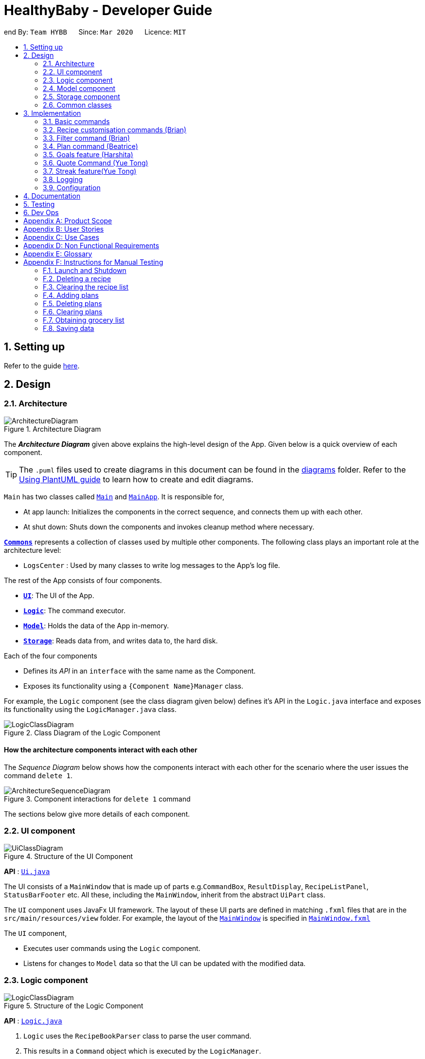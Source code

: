 = HealthyBaby - Developer Guide
:site-section: DeveloperGuide
:toc:
:toc-title:
:toc-placement: preamble
:sectnums:
:imagesDir: images
:stylesDir: stylesheets
:xrefstyle: full
ifdef::env-github[]
:tip-caption: :bulb:
:note-caption: :information_source:
:warning-caption: :warning:
endif::[]
:repoURL: https://github.com/AY1920S2-CS2103T-T10-1/main

end
By: `Team HYBB`      Since: `Mar 2020`      Licence: `MIT`

== Setting up

Refer to the guide <<SettingUp#, here>>.

== Design

[[Design-Architecture]]
=== Architecture

.Architecture Diagram
image::ArchitectureDiagram.png[]

The *_Architecture Diagram_* given above explains the high-level design of the App. Given below is a quick overview of each component.

[TIP]
The `.puml` files used to create diagrams in this document can be found in the link:{repoURL}/docs/diagrams/[diagrams] folder.
Refer to the <<UsingPlantUml#, Using PlantUML guide>> to learn how to create and edit diagrams.

`Main` has two classes called link:{repoURL}/src/main/java/seedu/recipe/Main.java[`Main`] and link:{repoURL}/src/main/java/seedu/recipe/MainApp.java[`MainApp`]. It is responsible for,

* At app launch: Initializes the components in the correct sequence, and connects them up with each other.
* At shut down: Shuts down the components and invokes cleanup method where necessary.

<<Design-Commons,*`Commons`*>> represents a collection of classes used by multiple other components.
The following class plays an important role at the architecture level:

* `LogsCenter` : Used by many classes to write log messages to the App's log file.

The rest of the App consists of four components.

* <<Design-Ui,*`UI`*>>: The UI of the App.
* <<Design-Logic,*`Logic`*>>: The command executor.
* <<Design-Model,*`Model`*>>: Holds the data of the App in-memory.
* <<Design-Storage,*`Storage`*>>: Reads data from, and writes data to, the hard disk.

Each of the four components

* Defines its _API_ in an `interface` with the same name as the Component.
* Exposes its functionality using a `{Component Name}Manager` class.

For example, the `Logic` component (see the class diagram given below) defines it's API in the `Logic.java` interface and exposes its functionality using the `LogicManager.java` class.

.Class Diagram of the Logic Component
image::LogicClassDiagram.png[]

[discrete]
==== How the architecture components interact with each other

The _Sequence Diagram_ below shows how the components interact with each other for the scenario where the user issues the command `delete 1`.

.Component interactions for `delete 1` command
image::ArchitectureSequenceDiagram.png[]

The sections below give more details of each component.

[[Design-Ui]]
=== UI component

.Structure of the UI Component
image::UiClassDiagram.png[]

*API* : link:{repoURL}/src/main/java/seedu/recipe/ui/Ui.java[`Ui.java`]

The UI consists of a `MainWindow` that is made up of parts e.g.`CommandBox`, `ResultDisplay`, `RecipeListPanel`, `StatusBarFooter` etc. All these, including the `MainWindow`, inherit from the abstract `UiPart` class.

The `UI` component uses JavaFx UI framework. The layout of these UI parts are defined in matching `.fxml` files that are in the `src/main/resources/view` folder. For example, the layout of the link:{repoURL}/src/main/java/seedu/recipe/ui/MainWindow.java[`MainWindow`] is specified in link:{repoURL}/src/main/resources/view/MainWindow.fxml[`MainWindow.fxml`]

The `UI` component,

* Executes user commands using the `Logic` component.
* Listens for changes to `Model` data so that the UI can be updated with the modified data.

[[Design-Logic]]
=== Logic component

[[fig-LogicClassDiagram]]
.Structure of the Logic Component
image::LogicClassDiagram.png[]

*API* :
link:{repoURL}/src/main/java/seedu/recipe/logic/Logic.java[`Logic.java`]

.  `Logic` uses the `RecipeBookParser` class to parse the user command.
.  This results in a `Command` object which is executed by the `LogicManager`.
.  The command execution can affect the `Model` (e.g. adding a recipe).
.  The result of the command execution is encapsulated as a `CommandResult` object which is passed git back to the `Ui`.
.  In addition, the `CommandResult` object can also instruct the `Ui` to perform certain actions, such as displaying help to the user.

Given below is the Sequence Diagram for interactions within the `Logic` component for the `execute("delete 1")` API call.

.Interactions Inside the Logic Component for the `delete 1` Command
image::DeleteSequenceDiagram.png[]

NOTE: The lifeline for `DeleteCommandParser` should end at the destroy marker (X) but due to a limitation of PlantUML, the lifeline reaches the end of diagram.

[[Design-Model]]
=== Model component

.Simplified Structure of the Model Component
image::ModelClassDiagram.png[]

*API* : link:{repoURL}/src/main/java/seedu/recipe/model/Model.java[`Model.java`]

The diagram above has been simplified in order to provide a clearer Overview of the Model component. +
The `Model` consists of 4 main sections: recipe, plan, record and quote. +
For more details on each of the main sections of the `Model`, please refer to the corresponding models
illustrated in the next few sections of this document.

The `Model` component stores a,

* `UserPref` object that represents the user's preferences.
* `RecipeBook` object that stores all recipes.
* `PlannedBook` object that stores all plans.
* `CookedRecordBook` object that stores the records of all the cooked recipes.
* `QuoteBook` object that stores all quotes.

It also exposes five unmodifiable lists that can be 'observed' by the `UI`: +

* `ObservableList<Recipe>`
* `ObservableList<Plan>`
* `ObservableList<Record>`
* `ObservableList<GoalCount>`
* `ObservableList<Quote>` +
The `UI` can be bound to these lists so that the `UI` automatically updates when the data in the list changes. +

The `Model` does not depend on any of the other three components. +

==== Recipe Model
.Structure of the Recipe Model
image::ModelRecipeClassDiagram.png[]

The Recipe Model stores the `UniqueRecipeList` containing all recipes.

Each `Recipe` consists of,

* One `Name`
* One `Time`
* Any number of `Step`
* At least one `Ingredient`

For a more comprehensive description on the structure of a Recipe, please refer to
<<UserGuide#, The Anatomy of a Recipe>> in our User Guide.

==== Plan Model
.Structure of the Plan Model
image::ModelPlanClassDiagram.png[]

The Plan Model stores the,

* `UniquePlannedList` which contains all plans
* `PlannedRecipeMap` which  maintains the mapping from `Recipe` to all the plans that uses this `Recipe`

Each `Plan` consists of,

* One `Date`
* One `Recipe`

==== Record Model
.Structure of the Record Model
image::ModelRecordClassDiagram.png[]

The Record Model stores the `UniqueRecordList` which contains all records.

Each `Record` consists of,

* One `Date`
* One `Name` from a `Recipe`
* One set of `Goal` list

==== Quote Model
.Structure of the Quote Model
image::ModelQuoteClassDiagram.png[]

The Quote Model stores the `UniqueQuoteList` which contains all quotes.

Each `Quote` consists of one `Content`.

[[Design-Storage]]
=== Storage component

.Structure of the Storage Component
image::StorageClassDiagram.png[]

*API* : link:{repoURL}/src/main/java/seedu/recipe/storage/Storage.java[`Storage.java`]

In the figure above, we can see that we are maintaining 5 different storages. These storages aim to keep the memory of:

* `UserPrefs`
* `RecipeBook`
* `PlannedBook`
* `CookedRecords`
* `QuoteBook`

The `Storage` component,

* can save `UserPref` objects in json format and read it back.
* can save the HYBB data in json format and read it back.

[[Design-Commons]]
=== Common classes

Classes used by multiple components are in the `seedu.recipe.commons` package.

== Implementation

This section describes some noteworthy details on how certain features are implemented.

// tag::basic[]
=== Basic commands

==== Switch command (Harshita)
The `switch` command is facilitated by the `MainWindow`, `MainTabPanel`, `SwitchCommandParser` and `SwitchCommandParser`.

The following lists in sequential order the process of how `switch` behaves with user input.

*The user launches HYBB and the default start tab is set to the recipes tab.

*The user now executes `switch planning` to view the planning tab.

*`LogicManager` uses `RecipeBookParser#parseCommand()` to parse the input from the user upon execution of the `switch` command.

*`RecipeBookParser` determines which command is being used and creates `SwitchCommandParser` to parse the input
from the user to obtain the arguments.

*`SwitchCommandParser` parses the argument and checks its validity. If it is invalid,
`SwitchCommandParser` throws an exception and terminates. Else, it returns a `SwitchCommand` that contains a `Tab`.

* `LogicManager` uses `SwitchCommand#execute()` to switch to the planning tab.

* `SwitchCommand` returns a `CommandResult` to the `LogicManager` with the `Tab`. `LogicManager` then
returns the `CommandResult` to `MainWindow`.

* `MainWindow` checks if there is a change in state for `Tab` and if switching is needed. If there is, `MainWindow` uses
`MainWindow#handleSwitchTab()` to switch tab. Else, `MainWindow` does nothing.

The following activity diagram shows the flow of activites from when the `switch` command is executed.


image::SwitchActivityDiagram.png[]

// tag::editcommand[]
==== Edit command (Beatrice)
The edit feature allows users to edit the properties of a Recipe with ease using the `edit` command. +

This feature is facilitated by the `EditCommand` class. +

The following activity diagram illustrates how the `EditCommand` is used. +

.Activity Diagram for edit command
image::EditActivityDiagram.png[]

===== Implementation
This section explains how the `edit` command is implemented.

1. User specified arguments are passed to the `EditCommandParser` and the arguments are broken up by the `ArgumentTokenizer` and
`ArgumentMultimap`.

2. The arguments will then be parsed by `ParserUtil` and passed into `EditRecipeDescriptor`.
An error will be thrown if the inputs were invalid or if no properties of the Recipe were edited.

3. A new `EditCommand` object will be created containing the new properties of the `Recipe`.

4. `EditCommand#execute()` will then get the latest list of recipes from `Model` and obtain the `Recipe` that is
being edited.

5. This `Recipe` is passed into `EditCommand#createEditedRecipe()` which creates a new `Recipe` with the edited properties.

6. `Model#setRecipe()` will then replace the `Recipe` being edited with the new `Recipe` and update the list of recipes and plans.

7. The success message will be returned to the user by the `CommandResult`.

The following sequence diagram summarizes the steps taken so far:

.Edit sequence diagram
image::EditSequenceDiagram.png[]

[NOTE]
The lifeline for EditCommandParser should end at the destroy marker (X) but due to a limitation of PlantUML,
the lifeline reaches the end of diagram.

[WARNING]
The details of some methods, like the the usage of `EditRecipeDecriptor`, was omitted to reduce clutter in the diagram.

The edited recipe will be updated in both the list of recipes and plans.
The following section explains in detail the implementation behind how each list is updated in the
`RecipeBook` and `PlannedBook` class.

1. Continuing off from Step 8, `ModelManager#setRecipe()` will be called to replace the target `Recipe` with the
edited `Recipe`. (`ModelManager` implements `Model`)

2. The target and edited `Recipe` is passed into `RecipeBook#setRecipe()` and `UniqueRecipeList#setRecipe()`, which
will replace the target with the edited `Recipe` in the recipe list.

3. The same arguments are then passed into `PlannedBook#setRecipe()` which will get a list of all the plans that uses
the target `Recipe` from `PlannedRecipeMap` and update each plan.


The following sequence diagram summarizes how the `Recipe` and all its related `Plan` are updated
when the `Recipe` is edited.

.Edit sequence diagram focusing on Model
image::EditModelSequenceDiagram.png[]

===== Design Considerations

====== Aspect: How recipes are edited

* **Alternative 1 (current choice):** The `EditRecipeDescriptor` class is used to make sense of user input and mimics
the `Recipe` class with the same properties.
** Pros: Multiple fields can be edited in one go.
** Cons: Might make testing harder since there are many properties in a Recipe and an edit command can take on any
combination of each property.

* **Alternative 2:** Allow each property in the `Recipe` to have its own `edit` command.
** Pros: Implementation of each command will be simpler.
** Cons: Editing a recipe will be harder and more troublesome for the user.

We decided to stick with alternative 1, which is the implementation inherited by AB3, as we believe that being able
to edit multiple fields in one go provides much more versatility and convenience to the user. Additionally, although
there are many properties to test, it is still a finite number and testing can be done with adequate time.

====== Aspect: Data structure to support plans
Please refer to <<Aspect: Data structure to support plans>> for the design considerations for plans.

// end::editcommand[]

// tag::favouriteunfavourite[]
==== Favourite and Unfavourite commands (Brian)
===== Implementation
For brevity, we will only talk about the `favourite` command. Note that the `unfavourite` command is implemented in the
same way.

1. The user input received by `FavouriteCommandParser#parse` will pass on the user input to
`ParserUtil#parseMultipleIndex` to verify if the indexes keyed in are non-zero, unsigned integers. An error is thrown
if any of the indexes do not meet this requirement.
+
On top of verifying the validity of the indexes, `ParserUtil#parseMultipleIndex` will remove any duplicate indexes
and sort them. It returns a sorted array of one-based indexes.

2. A new `FavouriteCommand` object will be created with the array of indexes and returned to the `LogicManager`.

3. The `FavouriteCommand#execute` method is executed. First, the array of indexes will be checked against the
_currently displayed recipe list_ to ensure that there exists a corresponding recipe index. An error will be thrown if
a user specified recipe index is out of bounds.

4. Next, we check if the specified recipe(s) is already a favourite. If it is not a favourite yet, we use an
`EditRecipeDescriptor` to set the recipe's `isFavourite` to true.

5. Finally, we display the names of the recipes that have been newly made favourites, and the names of the recipes that
were already favourites.

Here is a sample sequence diagram that shows what happens when the user inputs `favourite 3`:

.Favourite command sequence diagram
image::FavouriteCommandSequenceDiagram.png[]

This operation favourites recipe 2 and 3.
// end::favouriteunfavourite[]

// tag::undoredo[]
==== Undo and Redo commands (Brian)
The implementation of undo and redo was adapted from AB3. However, HYBB requires more book-keeping because on top
of the `RecipeBook`, we have a `PlannedBook` and a `CookedRecordBook` to keep track of as well.

For brevity, we will only talk about the `undo` command. Note that the `redo` command is implemented in the same way.

===== Implementation (before undo is called)
1. Whenever a command that changes the state of any of the books (RecipeBook, PlannedBook, or CookedRecordBook) is
called, `Model#commitBook` is called as well.

2. `Model#commitBook` will first purge all redundant states in `MultipleBookStateManager` (ie. if the user called undo
before and is now committing a new book, he will not be able to redo the actions of those undos anymore). This is the
behavior that most modern desktop applications like Microsoft Word adopt.

3. `Model#commitBook` also saves the `CommandType` and `Tab` of the command in 2 separate stacks in
`MultipleBookStateManager`. Finally, it saves the new state of the affected book(s) in an ArrayList of that book type.

Note #1: `CommandType` tells you which book(s) the command affects, while `Tab` tells you which tab should be
displayed upon execution of the command.

Note #2: All 3 ArrayLists of the 3 book types have a "current pointer" each, which points to the respective states of
the books that the `Model` is currently using (ie. what the user is seeing).

The following diagram summarizes what happens when the user executes a command that changes the state of any book:

.Activity diagram when a command is executed
image::CommitActivityDiagram.png[]

===== Implementation (when undo is called)
1. `Model#canUndo` is called to check if there are sufficient actions to be undone. An error is thrown if there are
insufficient actions to be undone.

2. If able to undo, `Model#undoBook` is called. The `CommandType` stack is popped to know which book(s) need undoing.
At the same time, the "current pointer" of the corresponding book ArrayList(s) is/are shifted backwards. All 3 books
in `Model` are then set to the version of the book that each "current pointer" is pointing to.

This class diagram shows the components of `MultipleBookStateManager`:

.Class diagram for MultipleBookStateManager
image::MultipleBookStateManagerClassDiagram.png[]


The following diagrams show what happens after the execution of various commands:

.When the app is first opened
image::UndoRedoState0.png[]

.When "delete 5" is called, the state of RecipeBook is changed. This new state is added to ArrayList<RecipeBook>.
image::UndoRedoState1.png[]

.When "favourite 3" is called, the state of RecipeBook is changed. This new state is added to ArrayList<RecipeBook>.
image::UndoRedoState2.png[]

.When "undo" is called, the current state pointer of ArrayList<RecipeBook> is shifted back and the Model's RecipeBook is set to this version.
image::UndoRedoState3.png[]

.When a command like "list" (that does not change the state of any book) is called, the current state pointer remains where it is (ie. there is no change of states).
image::UndoRedoState4.png[]

.If a command like "clear" (that changes the state of a book) is called while the current pointer is not pointing to the latest version, all versions after the current pointer will be purged and the newest version will be added to the ArrayList.
image::UndoRedoState5.png[]

===== Design Considerations
====== Aspect: How undo and redo executes
One concern we had while choosing the design of the undo and redo features was the amount of memory that has to be used
to keep track of the different states of the 3 books.

On top of the ArrayLists of different book types, we also needed to have 2 additional stacks to keep track of the
corresponding `CommandType` and `Tab`.

We eventually decided on the current implementation because we do not expect the user to make that many changes to the
books in a single session. We also do not expect the size of any book to grow so huge that a single commit would take
up all the memory capacity. In other words, we foresee that the "cons" of our current choice will not happen (it would
take really abnormal user behavior for it to reach that stage).

* **Alternative 1 (current choice):** Saves the entire recipe book.
** Pros: Easy to implement.
** Cons: May use up a lot of memory space within a single session 1) if there is a large number of book commits
and/or 2) if the magnitude of a single commit is large (ie. the book being committed is huge just by itself).

* **Alternative 2:** Individual command knows how to undo/redo by itself.
** Pros: Will use less memory.
** Cons: Tedious to ensure the correctness of the implementation of each individual command. Furthermore, some commands
affect multiple books, making book-keeping even more complicated (and hence, susceptible to error).

===== Future plans
Currently, the undo and redo command is not compatible with the `quote` command and the QuoteBook. This will be a
feature that we plan to work on beyond v1.4 so that users will be able to undo and redo the action of adding a quote!
// end::undoredo[]

// end::basic[]

// tag::recipecustomisation[]
=== Recipe customisation commands (Brian)
The following commands: `addingredient`, `editingredient`, `deleteingredient`, `addstep`, `editstep`, and `deletestep`
were implemented to overcome the limitations of the `edit` command. These recipe customisation commands allow the user
to make targeted changes to the ingredient or step fields instead of having to rewrite the entire field using `edit`.

==== Implementation
1. The commands listed above make use of `EditRecipeDescriptor` (ERD) to add, edit, or delete ingredients or steps.
This is done by comparing the contents of the ERD to the contents of the field to be edited and making the necessary
changes described below (note that at this point of time, the ERD is already populated with the user's input):

* If the command is `addingredient` or `addstep`, the existing ingredients or steps from the recipe will be added to
the ERD.

* If the command is `editingredient` or `editstep`, the ERD will be checked against the recipe to see if the
ingredients or step exists in the recipe. If it exists, the remaining ingredients or steps that were not changed
will be added to the ERD. Otherwise, an exception is thrown.

* If the command is `deleteingredient` or `deletestep`, the ERD will be checked against the recipe to see if the
ingredients or step exists in the recipe. If it exists, the ERD will be re-populated with the existing ingredients or
steps from the recipe, less the ones that were specified by the user. Otherwise, an exception is thrown.

2. With the ERD fields set, the specified recipe is edited by `EditCommand#createEditedRecipe` using the ERD.

3. Finally, `Model#setRecipe` will replace the old version of the recipe in RecipeBook with the newly edited one.
`Model#commitBook` will commit the new state of the RecipeBook to the `MultipleBookStateManager` so that the user will
be able to undo this command if he wishes to.

.General activity diagram for recipe customisation commands
image::RecipeCustomisationCommandsActivityDiagram.png[]
//end::recipecustomisation[]

// tag::advancedfilter[]
=== Filter command (Brian)
The advanced filter feature uses the `filter` command to search for recipes according to the set of keywords provided
by the user. Think of it as a greatly enhanced and more robust version of the `find` command, which only allows the
user to find recipes by their name.

==== Implementation
This section explains how the `filter` command is implemented.

1. User specified keywords are directed to `FilterCommandParser#parse` where `ArgumentTokenizer` and
`ArgumentMultimap` are used to parse the user input. An exception will be thrown if no keywords are specified at all.

2. The parsed user input is then fed into `RecipeMatchesKeywordPredicate` where a `Predicate`, p, is created. This
predicate will subsequently be used as the filter to get all recipes that meet the user specified criteria.

3. A new `FilterCommand` object will be created with the predicate, p, and be returned to the `LogicManager`.

4. The `FilterCommand#execute` method is executed and `Model#updateFilteredRecipeList` is called. This tests
every recipe in the database against the predicate, p, and updates the filtered recipe list with recipes that meet the
user specified criteria.

5. Once complete, this filtered recipe list is displayed to the user.

Here is a sample sequence diagram that shows what happens when the user inputs `filter favourites t/20 ig/Pasta`:

.Advanced filter sequence diagram
image::AdvancedFilterSequenceDiagram.png[]


This operation displays all recipes that 1) are marked as favourites, 2) take 20 minutes or less to prepare,
and 3) contains pasta as an ingredient.

==== Design Considerations
===== Aspect: Consistency of user input format
One concern we had while implementing this feature was the sheer number of commands and prefixes that our app had.
Eventually, the current implementation was chosen because we didn't want to define a new format for `filter`
keywords which might potentially confuse our users.

* **Alternative 1 (current choice):** Use the existing prefixes and format in the user input.
** Pros: The existing `ArgumentTokenizer` and `ArgumentMultimap` classes already have capabilities to parse user input
that is in a certain format. Thus, using the same format saves us time and effort in implementing our own parser. It
also spares the user from having to remember multiple formats / keywords.
** Cons: The user has to be familiar with the prefixes and other special keywords in order to use this feature to its
fullest potential.

* **Alternative 2:** Define new keywords that the user can use. These keywords could be "more english-like" as opposed
to using shortened tags as prefixes.
** Pros: Easy to remember these keywords since they are more english-like.
** Cons: We must implement our own parser which is tedious. The user will also have to remember a new set of keywords
on top of the existing prefixes. This is double work for the user.
// end::advancedfilter[]

// tag::planning[]
=== Plan command (Beatrice)
The plan feature allows users to plan for recipes that they wish to cook at a certain date. +
This feature is facilitated by the `PlanCommand` class.


==== Implementation
This section explains how the `plan` command is implemented.

1. User specified arguments are passed to the `PlanCommandParser` which uses `ArgumentTokenizer` and
`ArgumentMultimap` to break up the user input.

2. The arguments are parsed by `ParserUtil` and if no invalid inputs were found, a `PlanCommand` object will be created.

3. `PlanCommand#execute()` gets the latest list of recipes from `Model`.

4. For every `Index`, a new `Plan` object is created and added into the `Model`. This is done by passing the `Plan`
and the `Recipe` that is being planned into the `UniquePlannedList` and `PlannedRecipeMap`.

5. The `Plan` is added to the `UniquePlannedList` and the `Plan` is added to the list of plans at the `Recipe` key
 in the `PlannedRecipeMap`.

6. The success message will be returned to the user by the `CommandResult`.

The diagram below summarises the steps taken:

.Plan sequence diagram
image::PlanningSequenceDiagram.png[]

[NOTE]
The lifeline for EditCommandParser should end at the destroy marker (X) but due to a limitation of PlantUML,
the lifeline reaches the end of diagram.


==== Design Considerations

===== Aspect: Data structure to support plans

* **Alternative 1 (current choice):** Use a `UniquePlannedList` with an `ObservableList` to display the list of plans,
and an internal `PlannedRecipeMap` that maintains the mapping between a `Recipe` and all plans that were
made for the recipe.
** Pros: The `UniquePlannedList` provides the list of plans and updates the UI for every change in plan. In the
background, the `PlannedRecipeMap` is maintained and used to ease the cost of iterating through an entire list of
plans to search for all the plans that uses a specific `Recipe`.
** Cons: Performance might not be optimised as `UniqueRecipeList` still uses a list.

* **Alternative 2:** Maintain the recipes and plans in one `ObservableMap` instead.
** Pros: Performance will be better by using a Map than a List.
** Cons: There are no official javafx classes that supports an sorted `ObservableMap` or a filtered `ObservableMap`.
We will have to write and maintain our own implementation or import from other libraries.

We decided to use alternative 1, as the cons of alternative 2 are too heavy. The plans need to be sorted
in a chronological order, and future implementations of the `viewWeek` and `viewMonth` command will require the plans
to be filtered as well. +
Additionally, we would not have enough time in the scope of this project to write a fully functional
implementation, and importing from other libraries introduces the risk of running into bugs if the the dependencies
were not maintained in the future.
// end::planning[]

// tag::goals[]
=== Goals feature (Harshita)
The main functionalities and commands associated with the entire goals feature are `add`, `addIngredient`, `edit`, `editIngredient`,
 `cooked`, `listGoals` and 'removeGoals'. Goals are auto-generated and added to a recipe every time `add`, `addIngredient`, `edit` or `editIngredient` is executed.

==== Details of Implementation (Auto-generation of goals)
The following sequence diagram shows how goals are generated through the example of `addIngredient` command execution

.Add command sequence diagram
image::AddSequenceDiagram.png[]
.Reference Frame for Add command sequence diagram
image::AddRefSequenceDiagram.png[]

A recipe is initially created with an empty goals set from parser and `calculateGoals()` is then called in the `AddCommand`.

Each ingredient type that is associated with a goal (`Vegetable`, `Protein`, `Fruit`, `Grain`) is listed as an enum type
in MainIngredientType. This ensures that invalid goals are not created and simplifies the mapping between `MainIngredientType`
and `Goal`.

The calculation of goals then occurs through looping through each ingredient type and executing the method call to
`Recipe#calculateIngredientQuantity()`.
This would obtain the total quantity for each ingredient, firstly by calling `Ingredient#getMainIngredientType()`
to ensure the validity of ingredients beings calculated (e.g. any instance of 'Other' ingredient would throw an `InvalidStateException`).
Secondly, by obtaining the quantity in grams through the method calls to `Ingredient#getQuantity()' and 'Quantity#convertToGram()`.

After the calculation for each main ingredient type is completed, an instance of `MainIngredientTypeMagnitude` is created.
It acts as a container to store the quantities and conduct the checks for whether these quantities meet the minimum quantity
requirement for their respective food group. This calculation and checks are done through the method call to
`MainIngredientTypeMagnitude#getMainTypes()` which would then return a set of `MainIngredientType` that successfully met the
minimum requirement.

Lastly, after looping through this set and creating each goal with the mapping from `MainIngredientType` to `Goal` done
(e.g. `MainIngredientType.FRUIT` leads to the creation of goal with goal name generated as "Fruity Fiesta"), the goals will
be updated in the particular instance of `Recipe r` and `Model#addRecipe(r)` would then update `RecipeBook` in storage.

The immutability of each object is supported to ensure the correctness of undo and redo functionality.

==== Details of Implementation (Statistics of cooked recipes)

.Activity diagram when a cooked command is entered
image::CookedActivityDiagram.png[]

After `CookedCommand#execute(model)` is called, the series of checks shown in the above diagram is done to determine
if the recipe can be marked as cooked. With multiple recipes inputted (eg "`cooked` 1 2 3", the series of checks will
loop through for for each recipe.

The checks ensure that all the recipes inputted are valid, else the  `CookedCommand`
throws an exception and terminates. If successful, a new  `Record` containing the `Name`, current `Date` and set of `Goals`
associated with the recipe is created and `Model#addRecord(record)` would then update `CookedRecordBook` in storage.

Furthermore, if the recipe marked as cooked was included in the Planned Recipes for the day,
it will be removed from the planned list.

With reference to the structure of the CookedRecords Model,
.Class diagram of Record
image::ModelRecordClassDiagram.png[]

We can see above that once a record is added to the UniqueRecordList two Observable lists will be updated for each
addition of `Record`. Firstly, it is the `internalRecordsList` that stores unique `Record`. Secondly, based on this list,
an `internalGoalsTally` that stores `GoalCount` will be updated each time. This `GoalCount` consists of one of the four main goal
and its respective tally and this observable list is what the pie chart will be listening to for updates and will change
each time the `internalGoalsTally` has been updated as well.

Hence the `cooked` command is essential in not only archiving data, but also giving the user personalised statistics
on their overall goal distribution that resembles the Healthy Eating Plate. The immutability of each object is
supported to ensure the correctness of undo and redo functionality as well.


==== Design Considerations

===== Aspect: How goals are being tagged

* **Alternative 1 (current choice):** System generates tags for each recipe based on food algorithm.
** Pros: Higher accuracy and makes use of inputs of ingredients class.
** Cons: Would require several criteria checks that may not be intuitive and would require the use of artificial intelligence for the highest accuracy.

* **Alternative 2 :** User chooses from 4 given goals and user adds the tags to the recipes.
** Pros: Easy to implement. User can filter their preferred goals easily.
** Cons: Is dependant on user's understanding and not universal understanding of what may be deemed healthy.

Alternative 1 was chosen as standardising the goals give the recipes more meaning, especially when we are able
to calculate statistics and present in in an meaningful and appealing way for users when it models the Healthy eating Plate.
Furthermore, custom goals would not have checks would not have been implemented. for users to filter preferred recipes,
the command `favourite` as been implemented.

===== Aspect: How to determine the criteria for each goal

* **Alternative 1 (current choice):** Check by quantity
** Pros: More accurate and can be modelled against ideal ratio of a healthy meal.
** Cons: Harder to implement as we need to standardise the ingredient measurements, not as intuitive.

* **Alternative 2 :** Check by variety
** Pros: Easy to implement.
** Cons: Not as accurate as one grain of rice or 1 grape would still be counted as variety despite the small portion.

Alternative 1 was chosen because of its higher accuracy, although conversion between different measurement may be
overestimated. The command `deleteGoal` was then created in order to enable users to delete goals they deem inaccurate.

===== Aspect: How the check for goal is done

* **Alternative 1 (current choice):** Check every time a recipe is added or edited and store this data
** Pros: More consistent for the user in keeping track of their goals.
** Cons: Harder to implement as repetitive checks are needed every time ingredients are added or modified.
Will be more expensive to calculate with a larger database.

* **Alternative 2 :** Calculate the goals for each recipe every time it is retrieved from storage and set in RecipeList.
** Pros: Easier to implement as only one check is needed for when the recipes are set.
** Cons: Goals will reset each time the application is open. If goal has been deleted by user with `deleteGoal`, it will
not be updated the next time the user opens the application as the checks will be the same.

Alternative 1 was chosen as it optimizes the function of deleteGoal`, taking user preference into consideration.

===== Aspect: How to store data for records

* **Alternative 1 (current choice):** Store in a json file called records and calculate goal tally the first time
it is set and update accordingly
** Pros: A custom date can be set and it will be easier to iterate through the list to obtain goal tally.
** Cons: Duplicate data will be stored and is harder to implement.

* **Alternative 2 :** Use recipebook and add boolean attribute isCooked
** Pros: Easy to implement.
** Cons: Restricted usage, unable to implement date and do statistical analysis for the user.

* **Alternative 3 :** Store goal tally in a new json file.
** Pros: No need to iterate through recipe list each time and would be less expensive with a larger database.
** Cons: Only contains four values.

Alternative 1 was chosen as it optimizes the functions and uses of a Record and the scale for a personal data
base is smaller, storage would not be an issue. Records need to be iterated through when set initially anyway, hence
the association between GoalCount and Record makes the tally process more efficient.
end::goals[]

=== Quote Command (Yue Tong)
The quote command feature uses the `quote` command for users to input their own quotes to add on to the existing set of
quotes that is already in the database. This allows the users to add in customised quotes that would suit their preferance
more if the current list of quotes is not to their liking.

The following sequence diagram illustrates how the `QuoteCommand` is used.

.Quote command sequence diagram
image::QuoteSequenceDiagram.png[]
[NOTE]
The lifeline for EditCommandParser should end at the destroy marker (X) but due to a limitation of PlantUML,
the lifeline reaches the end of diagram.

[Note]
`Undo` button currently does not work for adding of quotes as there is no remove function currently implemented for quote
==== Implementation

This section explains how the `quote` command is implemented.

1. User specified arguments are passed to the `QuoteCommandParser#parse` which will then parse the user input to verify if the
quote field is empty. An error is thrown if the user had keyed in an empty field for quote.

2. A new `QuoteCommand` object will be created with a `Content` field to store the quote and returned to the `LogicManager`

3. The `QuoteCommand#execute` method is executed and `Model#addQuote` is called. This attempts to add the quote to the
database and verify if any duplicate quote exists in the database via `Model#hasQuote`. If a duplicate quote is detected
in the database, an error will be thrown to indicate that the quote already exists in the database.

4. Once the quote has been successfully updated to the database, the result window informs the user that the quote has
been successfully added.

The following activity diagram further illustrates how the `QuoteCommand` is used.

.Quote command activity diagram
image::QuoteActivityDiagram.png[]

==== Design Considerations
====== Aspect: How quote command executes

* **Alternative 1 (current choice):** The `QuoteCommand` only accepts adding of quotes

** Pros: Maintaining the database for quotes is easier
** Cons: Users will not be able to remove a quote if it is not to their liking and undo function does not work for quote command

* **Alternative 2:** The `QuoteCommand` accepts both adding and removal of quotes
** Pros: Users can customize whicher quotes they want to be displayed
** Cons: If they user deletes the quote that is on display for Quote of the Day in the Achievement tab, this could cause
display problems and as `UniqueQuotesList` is a hidden list, users will have to type out the quote completely similar in order to locate it

=== Streak feature(Yue Tong)

The Streak feature mainly deals with keeping track of the cooked meals that the user has logged into the system. The command
that Streak is associated with is `CookedCommand` as every user input of `cooked` will result in the streak log  to be reflected when `cooked` is executed. The changes are reflected in two main attributes, Current streak and
High streak.

The following sequence diagram illustrates how the `QuoteCommand` is used.

.Quote command sequence diagram
image::StreakActivityDiagram.png[]

==== Implementation

The streak feature uses data from the `UniqueRecordList` to parse through the recipes that the user has already cooked
and extract the dates from these recipes to determine the current streak for the user and the highest streak score the
user has attained as of yet.

The `UniqueRecordList` provides Streak with an observableList so that a listener could be added to it to make sure that
the streak always auto-updates whenever a new `CookedRecord` is added in to the database. Via the addListener, whenever
a new record is detected, the streaks are calculated again through parsing of the `CookedRecords` list and updated in
real time in the achievement tab.

==== Design Considerations
====== Aspect: How streak is stored

* **Alternative 1 (current choice):** Streak is calculated and updated via access to `UniqueRecordList`

** Pros: Easier to access `CookedRecord` list when there is direct access to `UniqueRecordList` and to update in real time
** Cons: There is more co-dependency among classes and there may be performance issues if `UniqueRecordList` is too large

* **Alternative 2:** Streak has its own database and json file to keep track of streaks
** Pros: Lesser time is required to re-calculate streaks every time a cookedRecord is updated as streak can just be
added and subtracted from its recorded data in the database
** Cons: A database section will be dedicated to just storing one number and without access to the `UniqueRecordsList`
it is harder for Streak to be updated realtime when cookedRecord is updated.

====== Aspect: How streak is calculated

* **Alternative 1 (current choice):** Accumulative streaks is calculated based on whether there is a 1-day difference
between 2 consecutive cooked recipes

** Pros: Easier to compute compared to implementing via a midnight deadline basis to calculate accumulative streaks
** Cons: Streaks are not necessarily accounted for within a 24-hour period

* **Alternative 2:** Accumulative streaks is calculated based on a stricter within 24-hour new logged cooked recipes
** Pros: The accountability is higher for users to actually accomplish their streaks by having to cook recipes within a
24-hour period and not be able to go for more than a day without cooking new recipes without having their streaks
jeopardised.
** Cons: It is easier for users to lose their streaks and more difficult for users to ascertain when is the deadline to
maintain their streaks

=== Logging

We are using `java.util.logging` package for logging. The `LogsCenter` class is used to manage the logging levels and logging destinations.

* The logging level can be controlled using the `logLevel` setting in the configuration file (See <<Implementation-Configuration>>)
* The `Logger` for a class can be obtained using `LogsCenter.getLogger(Class)` which will log messages according to the specified logging level
* Currently log messages are output through: `Console` and to a `.log` file.

*Logging Levels*

* `SEVERE` : Critical problem detected which may possibly cause the termination of the application
* `WARNING` : Can continue, but with caution
* `INFO` : Information showing the noteworthy actions by the App
* `FINE` : Details that is not usually noteworthy but may be useful in debugging e.g. print the actual list instead of just its size

[[Implementation-Configuration]]
=== Configuration

Certain properties of the application can be controlled (e.g user prefs file location, logging level) through the configuration file (default: `config.json`).

== Documentation

Refer to the guide <<Documentation#, here>>.

== Testing

Refer to the guide <<Testing#, here>>.

== Dev Ops

Refer to the guide <<DevOps#, here>>.

[appendix]
== Product Scope

*Target user profile*:

* university students
* wishes to lead a healthier lifestyle
* has trouble thinking about what to cook
* prefer desktop apps over other types
* can type fast
* prefers typing over mouse input
* is reasonably comfortable using CLI apps

*Value proposition*:
Focuses on healthy, simple recipes with short cooking time with ingredients filter to
minimise food wastage.

[appendix]
== User Stories

Priorities: High (must have) - `* * \*`, Medium (nice to have) - `* \*`, Low (unlikely to have) - `*`

[width="59%",cols="22%,<23%,<25%,<30%",options="header",]
|=======================================================================
|Priority |As a ... |I want to ... |So that I can...
|`* * *` |new user |see usage instructions |refer to instructions when I forget how to use the App

|`* * *` |picky eater |filter food preferences |cook food that matches my taste

|`* * *` |frugal user |easily search for recipes with the ingredients I already have |use up all the food in my fridge

|`* * *` |frequent user |save my favourite recipes |quickly navigate to them without having to search them up again

|`* * *` |goal-oriented student |track my progress |see how far I came and how much further I have to go to reach my goal

|`* * *` |user with many recipes in the recipe book |filter recipes by various criteria |locate a recipe easily

|`* * *` |user with allergies |exclude ingredients that I am allergic to |obtain recipes that are catered to me

|`* * *` |user struggling to eat healthier |receive motivation for eating healthy meals |stay motivated on my goal

|`* * *` |user who cooks regularly |add my own recipes with the goals they fall under |progress in my goals when I cook my own unique meals

|`* * *` |unmotivated user |choose a goal for myself |cook more meals and be motivated by my progress

|`* * *` |unmotivated user |track my streak of healthy meals |motivated to keep eating healthy

|`* * *` |user who loses motivation easily |look at daily quotes to remind myself |remember why I wanted to continue to be healthy

|`* *` |user who dislikes food wastage |see what ingredients I need to buy when I grocery shop |only buy ingredients that I will use

|`* *` |busy student |get a list of the ingredients I need for the week in one go |save time and not make wasted trips

|`* *` |busy student |pre-select meals for certain days |save time from ruminating over what to cook

|`* *` |bodybuilder |search for protein-rich recipes specifically |build my muscles

|`* *` |busy student |filter recipes by preparation time |choose meals that can be done quickly

|`* *` |avid planner |choose recipes and place them in a timetable for the week |plan my meals beforehand

|`*` |novice cook |filter recipes by difficulty level |select easier recipes

|`*` |user who is passionate about cooking |share the recipes on social media |show my friends what I have cooked today

|`*` |adventurous user |filter the recipes by cuisine |try a new cuisine every time

|`*` |user who prefers hard-copy materials |save my favourite recipes locally |print them out

|`*` |frequent party host |scale up the amount of ingredients needed |make the correct amount of food

|`*` |student on budget |choose recipes that require lower cost |save money

|`*` |adventurous user |ask for suggested recipes |choose a random recipe and start cooking

|`*` |adventurous user |mix up recipes |try something completely new

|`*` |motivational user |add custom quotes to app online |motivate other users with different quotes

|=======================================================================

[appendix]
== Use Cases

(For all use cases below, the *System* is `HealthyBaby` and the *Actor* is the `user`, unless specified otherwise)

[discrete]
=== Use case: Add recipe

*MSS*

1.  User requests to add recipe
2.  HealthyBaby creates a new recipe with the specified name
+
Use case ends.

*Extensions*

[none]
* 2a. The name/time/ingredients fields are empty.
+
[none]
** 2a1. HealthyBaby shows an error message.
+
Use case resumes at step 1.

[none]
* 2b. The given name already exists.
+
[none]
** 2b1. HealthyBaby shows an error message.
+
Use case resumes at step 1.

* 2c. The user tries to add goals that do not exist in the goals list.
+
[none]
** 2c1. HealthyBaby shows an error message.
+
Use case resumes at step 1.

[discrete]
=== Use case: Delete recipe

*MSS*

1.  User requests to list recipes
2.  HealthyBaby shows a list of recipes
3.  User requests to delete a specific recipe in the list
4.  HealthyBaby deletes the recipe
+
Use case ends.

*Extensions*

[none]
* 2a. The list is empty.
+
Use case ends.

* 3a. The given index is invalid.
+
[none]
** 3a1. RecipeBook shows an error message.
+
Use case resumes at step 2.

[discrete]
=== Use case: Find recipe

*MSS*

1.  User enters desired recipe name into CLI
2.  HealthyBaby shows the desired recipe
+
Use case ends.

*Extensions*

[none]
* 2a. The desired recipe name does not exist in the list.
+
[none]
** 2a1. HealthyBaby shows an error message.
+
Use case ends.

[discrete]
=== Use case: Plan for a recipe

*MSS*

1.  User enters the recipe index and date that they would like to plan for
2.  HealthyBaby adds the new plan to the list of plans
3.  HealthyBaby displays the success message, switches to the planning tab and displays the updated list of plans.
+
Use case ends.

*Extensions*

[none]
* 2a. The given recipe index is invalid.
+
[none]
** 2a1. HealthyBaby shows an error message.
+
Use case ends.

[none]
* 2b. The given date is invalid.
+
[none]
** 2b1. HealthyBaby shows an error message.
+
Use case ends.

[none]
* 2c. A similar plan with the same recipe and date already exists in the list.
+
[none]
** 2c1. HealthyBaby shows an error message.
+
Use case ends.

[discrete]
=== Use case: Clear entire recipe list

*MSS*

1.  User enters the clear command
2.  HealthyBaby clears the entire recipe and plans list
+
Use case ends.


[appendix]
== Non Functional Requirements

.  Should work on any <<mainstream-os,mainstream OS>> as long as it has Java `11` or above installed.
.  Should be able to hold up to 1000 recipes without a noticeable sluggishness in performance for typical usage.
.  A user with above average typing speed for regular English text (i.e. not code, not system admin commands) should be able to accomplish most of the tasks faster using commands than using the mouse.
.  The software should be portable (i.e. works on and can be moved to different operating systems)

_{More to be added}_

[appendix]
== Glossary

[[mainstream-os]] Mainstream OS::
Windows, Linux, Unix, OS-X

[[main-nutritional-food-group]] Main Nutritional Food Group::
HYBB identifies Grain, Vegetable, Protein and Fruit to be the main nutritional food groups.

[appendix]
== Instructions for Manual Testing

Given below are instructions to test the app manually.

[NOTE]
These instructions only provide a starting point for testers to work on; testers are expected to do more _exploratory_ testing.

=== Launch and Shutdown

. Initial launch
.. Download the jar file and copy into an empty folder
.. Double-click the jar file +
   Expected: Shows the GUI with a set of sample contacts. The window size may not be optimum.

. Saving window preferences
.. Resize the window to an optimum size. Move the window to a different location. Close the window.
.. Re-launch the app by double-clicking the jar file. +
   Expected: The most recent window size and location is retained.

=== Deleting a recipe
. Deleting a recipe while all recipes are listed and no plans exist
.. Prerequisites: List all recipes using the `list` command. +
Multiple recipes in the list must be present. If required, add recipes by using the `add` command. +
Plan list is empty. If required, clear plans by using the `clearPlan` command.
.. Test case: `delete 1` +
   Expected: First recipe is deleted from the list. Name of the deleted recipe shown in the result box.
.. Test case: `delete 0` +
   Expected: No recipe is deleted. Error details shown in the result box.
.. Other incorrect delete commands to try: `delete`, `delete x` (where x is larger than the list size) +
   Expected: Similar to previous.

. Deleting a recipe while all recipes are listed and plans exist
.. Prerequisites: List all recipes using the `list` command. +
Multiple recipes in the list must be present. If required, add recipes by using the `add` command. +
Plan list contains a plan for the recipe at recipe index 1. If required, add a plan using the `plan` command.
.. Test case: `delete 1` +
   Expected: First recipe is deleted from the list. Name of the deleted recipe shown in the result box.
The plan for recipe 1 is removed from the list of plans in the 'Planning' tab.

=== Clearing the recipe list
. Clearing the list while plans are present.

.. Prerequisites: Plan a recipe using the `plan` command.
.. Test case: `clear` +
   Expected: All recipes and plans are cleared from the list.

. Clearing the list while plans are not present.
.. Prerequisites: No plans are present. Clear the plans by using the `clearPlan` command.
.. Test case: `clear` +
   Expected: All recipes are cleared from the list.

=== Adding plans
. Adding a plan to an empty plan list.
.. Prerequisites: No plans are present. If required, clear the plans by using the `clearPlan` command. +
At least one recipe exist in the recipe list. If required, add recipes by using the `add` command.
.. Test case: `plan 1 d/2020-05-20` +
   Expected: Recipe at index 1 is planned on 20 May 2020.
.. Test case: `plan -1 d/2020-05-20` +
   Expected: Plan is not added. Error details shown in the result box.
Other incorrect plan commands to try: `plan`, `plan 0`, `plan x` (where x is larger than the list size) +
   Expected: Similar to previous.
.. Test case: `plan 1 d/2019-05-20` +
   Expected: Plan is not added. Error details shown in the result box.

. Adding multiple plans to an empty plan list.
.. Prerequisites: No plans are present. If required, clear the plans by using the `clearPlan` command. +
Multiple recipes exist in the recipe list. If required, add recipes by using the `add` command.
.. Test case: `plan 1 2 3 d/2020-05-20` +
   Expected: Recipes at indexes 1, 2 and 3 are planned on 20 May 2020.
.. Test case: `plan 1 -2 3 d/2020-05-20` +
   Expected: No plans are added. Error details shown in the result box.
.. Test case: `plan 1 2 3 d/2019-05-20` +
   Expected: Plan is not added. Error details shown in the result box.

. Adding plan(s) to a plan list that is not empty.
.. Prerequisites: A plan for the recipe at recipe index 1 exists. If required, plan for the recipe by using the `plan` command.
.. Test case: `plan 1 d/2020-05-20` +
   Expected: No plans are added. Duplicate message is shown in the result box.
.. Test case: `plan 1 -2 3 d/2020-05-20` +

=== Deleting plans
. Deleting a plan while plans exist.
.. Prerequisites: Plans are present. If required, add plans by using the `plan` command.
.. Test case: `deletePlan 1` +
   Expected: Plan at plan index 1 is deleted.
.. Test case: `deletePlan -1` +
   Expected: Plan is not deleted. Error details shown in the result box.
Other incorrect plan commands to try: `deletePlan`, `deletePlan 0`, `deletePlan x` (where x is larger than the list size) +
   Expected: Similar to previous.

. Deleting a plan while multiple plans exist.
.. Prerequisites: More than one plan are present. If required, add plans by using the `plan` command.
.. Test case: `deletePlan 1 2` +
   Expected: Plan at plan indexes 1 and 2 are deleted.
.. Test case: `deletePlan 1 -2` +
   Expected: Plan is not deleted. Error details shown in the result box.
Other incorrect plan commands to try: `deletePlan 1 0`, `deletePlan 2 x`, (where x is larger than the list size) +
   Expected: Similar to previous.

=== Clearing plans
. Clearing plans while plans exist.
.. Prerequisites: Plans are present. If required, add plans by using the `plan` command.
.. Test case: `clearPlan` +
   Expected: All plans in the plan list are cleared.

=== Obtaining grocery list
. Obtain grocery list while plans exist.
.. Prerequisites: Plans are present. If required, add plans by using the `plan` command.
.. Test case: `groceryList` +
   Expected: A window appears, listing all the ingredients used for the recipes in the plans.

. Obtain grocery list while no plans exist.
.. Prerequisites: Plan list is empty. If required, clear plans by using the `clearPlan` command.
.. Test case: `groceryList` +
   Expected: No window appears. Error details shown in the result box.

. Update and show grocery list while grocery list window is minimised.
.. Prerequisites: Plans are present. If required, add plans by using the `plan` command.
Grocery list window is opened then minimised. If required, open the window first by using the `groceryList` command,
then minimise that window.
.. Test case: `groceryList` +
   Expected: Window with updated grocery list appears.


_{ more test cases ... }_

=== Saving data

. Dealing with missing data files.
.. Close the jar file.
.. Delete one or more files from the data folder.
.. Double-click the jar file. +
   Expected: Deleting the files would result in these corresponding results:
... Recipebook: Default recipes in 'Recipes'
... Quotebook: Default quotes in 'Achievements'
... Plannedbook: An empty plan list in 'Planning'
... Cookedrecords: An empty cooked meals list with no pie chard in 'Goals'

. Dealing with corrupted data files.
.. Close the jar file.
.. Type '~!@' in any of the files in the data folder and save the file.
.. Double-click the jar file. +
   Expected: Adding corrupted data into the files would result in these corresponding results:
... Recipebook: An empty recipe list in 'Recipes' as well as an empty plan list in 'Planning'
... Quotebook: Default quotes in 'Achievements'
... Plannedbook: An empty plan list in 'Planning'
... Cookedrecords: An empty cooked meals list with no pie chard in 'Goals'

_{ more test cases ... }_
